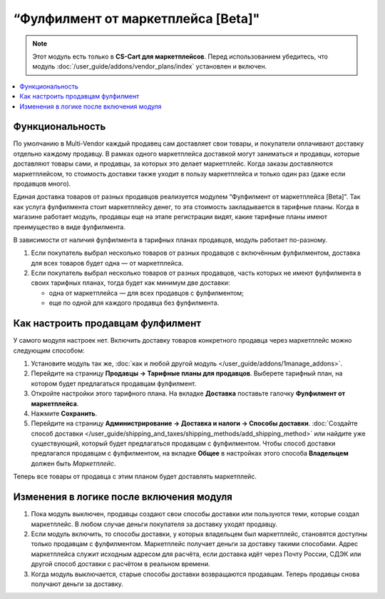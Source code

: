 ***********************************
“Фулфилмент от маркетплейса [Beta]"
***********************************

.. note:: 

    Этот модуль есть только в **CS-Cart для маркетплейсов**. Перед использованием убедитесь, что модуль :doc:`/user_guide/addons/vendor_plans/index` установлен и включен.

.. contents::
    :backlinks: none
    :local:

Функциональность
================

По умолчанию в Multi-Vendor каждый продавец сам доставляет свои товары, и покупатели оплачивают доставку отдельно каждому продавцу. В рамках одного маркетплейса доставкой могут заниматься и продавцы, которые доставляют товары сами, и продавцы, за которых это делает маркетплейс. Когда заказы доставляются маркетплейсом, то стоимость доставки также уходит в пользу маркетплейса и только один раз (даже если продавцов много).

Единая доставка товаров от разных продавцов реализуется модулем “Фулфилмент от маркетплейса [Beta]". Так как услуга фулфилмента стоит маркетплейсу денег, то эта стоимость закладывается в тарифные планы. Когда в магазине работает модуль, продавцы еще на этапе регистрации видят, какие тарифные планы имеют преимущество в виде фулфилмента.

.. fancybox:: img/vendor_plans.png
    :alt: Фулфилмент — свойство тарифных планов.

В зависимости от наличия фулфилмента в тарифных планах продавцов, модуль работает по-разному. 

#. Если покупатель выбрал несколько товаров от разных продавцов с включённым фулфилментом, доставка для всех товаров будет одна — от маркетплейса.

#. Если покупатель выбрал несколько товаров от разных продавцов, часть которых не имеют фулфилмента в своих тарифных планах, тогда будет как минимум две доставки:

   * одна от маркетплейса — для всех продавцов с фулфилментом;

   * еще по одной для каждого продавца без фулфилмента.

   .. fancybox:: img/one_shipping.png
       :alt: Все товары от продавцов с фулфилментом.

       Одна доставка — товары от продавцов с фулфилментом доставляет маркетплейс.

   .. fancybox:: img/several_shippings.png
       :alt: Товары от продавцов и с фулфилментом, и без.

       Две доставки — товары от продавцов с фулфилментом доставляет маркетплейс, продавец без фулфилента доставялет свои товары сам. 

Как настроить продавцам фулфилмент
==================================

У самого модуля настроек нет. Включить доставку товаров конкретного продавца через маркетплейс можно следующим способом:

#. Установите модуль так же, :doc:`как и любой другой модуль </user_guide/addons/1manage_addons>`.

#. Перейдите на страницу **Продавцы → Тарифные планы для продавцов**. Выберете тарифный план, на котором будет предлагаться продавцам фулфилмент.

#. Откройте настройки этого тарифного плана. На вкладке **Доставка** поставьте галочку **Фулфилмент от маркетплейса**.

#. Нажмите **Сохранить**.

#. Перейдите на страницу **Администрирование → Доставка и налоги → Способы доставки**. :doc:`Создайте способ доставки </user_guide/shipping_and_taxes/shipping_methods/add_shipping_method>` или найдите уже существующий, который будет предлагаться продавцам с фулфилментом. Чтобы способ доставки предлагался продавцам с фулфилментом, на вкладке **Общее** в настройках этого способа **Владельцем** должен быть *Маркетплейс*.

Теперь все товары от продавца с этим планом будет доставлять маркетплейс.
   
.. fancybox:: img/enable_fulfillment.png
    :alt: Включение фулфилмента у тарифного плана.

Изменения в логике после включения модуля
=========================================

#. Пока модуль выключен, продавцы создают свои способы доставки или пользуются теми, которые создал маркетплейс. В любом случае деньги покупателя за доставку уходят продавцу.

#. Если модуль включить, то способы доставки, у которых владельцем был маркетплейс, становятся доступны только продавцам с фулфилментом. Маркетплейс получает деньги за доставку такими способами. Адрес маркетплейса служит исходным адресом для расчёта, если доставка идёт через Почту России, СДЭК или другой способ доставки с расчётом в реальном времени.

#. Когда модуль выключается, старые способы доставки возвращаются продавцам. Теперь продавцы снова получают деньги за доставку.